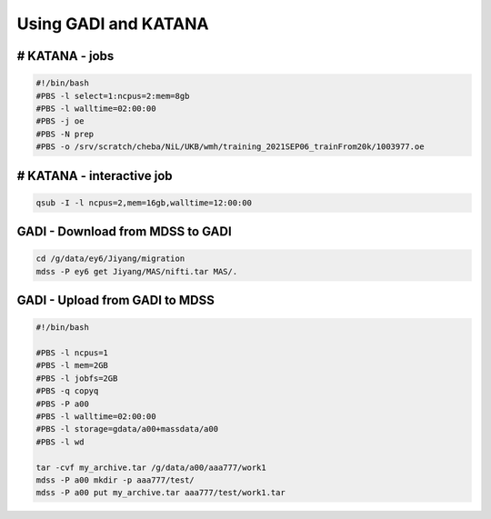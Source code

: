 Using GADI and KATANA
+++++++++++++++++++++

# KATANA - jobs
---------------

..  code-block::

	#!/bin/bash
	#PBS -l select=1:ncpus=2:mem=8gb
	#PBS -l walltime=02:00:00
	#PBS -j oe
	#PBS -N prep
	#PBS -o /srv/scratch/cheba/NiL/UKB/wmh/training_2021SEP06_trainFrom20k/1003977.oe


# KATANA - interactive job
--------------------------

..  code-block::

	qsub -I -l ncpus=2,mem=16gb,walltime=12:00:00


GADI - Download from MDSS to GADI
---------------------------------

..  code-block::

	cd /g/data/ey6/Jiyang/migration
	mdss -P ey6 get Jiyang/MAS/nifti.tar MAS/.

GADI - Upload from GADI to MDSS
-------------------------------

..  code-block::

	#!/bin/bash

	#PBS -l ncpus=1
	#PBS -l mem=2GB
	#PBS -l jobfs=2GB
	#PBS -q copyq
	#PBS -P a00
	#PBS -l walltime=02:00:00
	#PBS -l storage=gdata/a00+massdata/a00
	#PBS -l wd

	tar -cvf my_archive.tar /g/data/a00/aaa777/work1
	mdss -P a00 mkdir -p aaa777/test/
	mdss -P a00 put my_archive.tar aaa777/test/work1.tar

